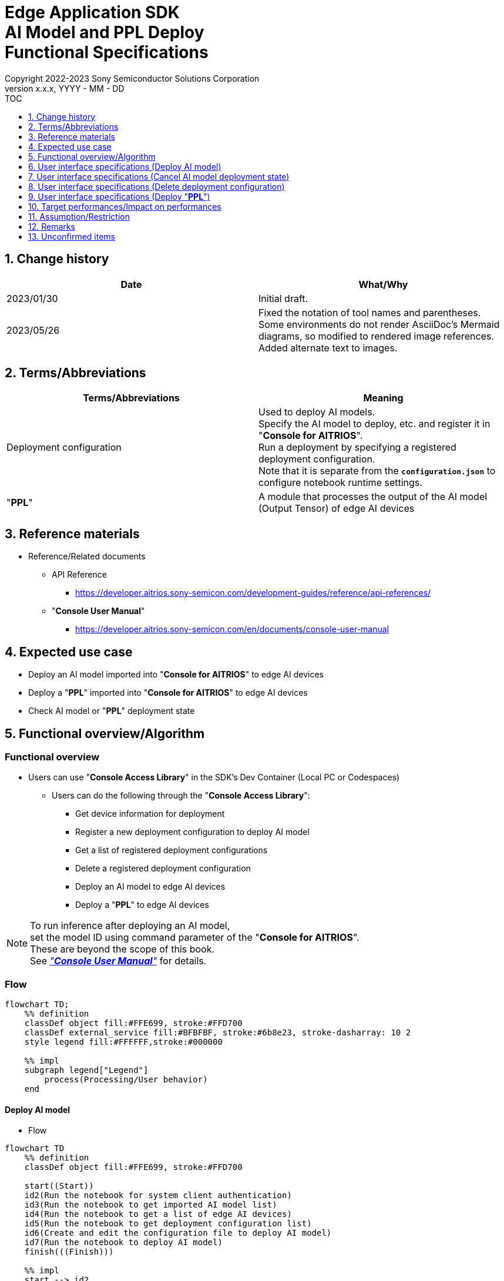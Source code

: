 = Edge Application SDK pass:[<br/>] AI Model and PPL Deploy pass:[<br/>] Functional Specifications pass:[<br/>]
:sectnums:
:sectnumlevels: 1
:author: Copyright 2022-2023 Sony Semiconductor Solutions Corporation
:version-label: Version 
:revnumber: x.x.x
:revdate: YYYY - MM - DD
:trademark-desc1: AITRIOS™ and AITRIOS logos are the registered trademarks or trademarks
:trademark-desc2: of Sony Group Corporation or its affiliated companies.
:toc:
:toc-title: TOC
:toclevels: 1
:chapter-label:
:lang: en

== Change history

|===
|Date |What/Why

|2023/01/30
|Initial draft.

|2023/05/26
|Fixed the notation of tool names and parentheses. + 
Some environments do not render AsciiDoc's Mermaid diagrams, so modified to rendered image references. + 
Added alternate text to images.
|===

== Terms/Abbreviations
|===
|Terms/Abbreviations |Meaning 

|Deployment configuration
|Used to deploy AI models. + 
 Specify the AI model to deploy, etc. and register it in "**Console for AITRIOS**". + 
Run a deployment by specifying a registered deployment configuration. + 
Note that it is separate from the `**configuration.json**` to configure notebook runtime settings.

|"**PPL**"
|A module that processes the output of the AI model (Output Tensor) of edge AI devices

|===

== Reference materials

[[anchor-ref]]
* Reference/Related documents
** API Reference
*** https://developer.aitrios.sony-semicon.com/development-guides/reference/api-references/
** "**Console User Manual**"
*** https://developer.aitrios.sony-semicon.com/en/documents/console-user-manual


== Expected use case

* Deploy an AI model imported into "**Console for AITRIOS**" to edge AI devices

* Deploy a "**PPL**" imported into "**Console for AITRIOS**" to edge AI devices

* Check AI model or "**PPL**" deployment state

== Functional overview/Algorithm

=== Functional overview

* Users can use "**Console Access Library**" in the SDK's Dev Container (Local PC or Codespaces)

** Users can do the following through the "**Console Access Library**":

*** Get device information for deployment
*** Register a new deployment configuration to deploy AI model
*** Get a list of registered deployment configurations
*** Delete a registered deployment configuration
*** Deploy an AI model to edge AI devices
*** Deploy a "**PPL**" to edge AI devices

[NOTE]
====
To run inference after deploying an AI model, + 
set the model ID using command parameter of the "**Console for AITRIOS**". + 
These are beyond the scope of this book. + 
See <<anchor-ref, _"**Console User Manual**"_>> for details.
====

=== Flow

[source,mermaid, target="Legend"]
----
flowchart TD;
    %% definition
    classDef object fill:#FFE699, stroke:#FFD700
    classDef external_service fill:#BFBFBF, stroke:#6b8e23, stroke-dasharray: 10 2
    style legend fill:#FFFFFF,stroke:#000000

    %% impl
    subgraph legend["Legend"]
        process(Processing/User behavior)
    end
----


[[anchor-model-deploy]]

==== Deploy AI model

* Flow

[source,mermaid, target="Flow to deploy AI model"]
----
flowchart TD
    %% definition
    classDef object fill:#FFE699, stroke:#FFD700

    start((Start))
    id2(Run the notebook for system client authentication)
    id3(Run the notebook to get imported AI model list)
    id4(Run the notebook to get a list of edge AI devices)
    id5(Run the notebook to get deployment configuration list)
    id6(Create and edit the configuration file to deploy AI model)
    id7(Run the notebook to deploy AI model)
    finish(((Finish)))

    %% impl
    start --> id2
    id2 --> id3
    id3 --> id4
    id4 --> id5
    id5 --> id6
    id6 --> id7
    id7 --> finish
----

* Flow details
. Run the notebook for system client authentication

. Run the notebook to get imported AI model list

** Run the notebook to get a list of AI models that have been imported into "**Console for AITRIOS**", and get settings in the configuration file, `**model_id**`. + 
*** See <<anchor-conf, _configuration.json_>> for details.

. Run the notebook to get a list of edge AI devices
** Run the notebook to get a list of edge AI devices registered in "**Console for AITRIOS**", and get settings in the configuration file, `**device_id**`, `**model_id**`, and `**model_version**`. + 
*** See <<anchor-conf, _configuration.json_>> for details.

. Run the notebook to get deployment configuration list
** Get deployment configuration to deploy AI model
*** Run the notebook to get a list of deployment configurations registered in "**Console for AITRIOS**", and get settings in the configuration file, `**config_id**`. + 
See <<anchor-conf, _configuration.json_>> for details.

. Create and edit the configuration file to deploy AI model

** Create and edit the configuration file <<anchor-conf, _configuration.json_>> to configure notebook runtime settings

. Run the notebook to deploy AI model

==== Cancel AI model deployment state

* Flow

[NOTE]
====
"Cancel AI model deployment state" is to reset state on the database. + 
Use when a edge AI device stops responding after deploying AI model, leaving deployment state "running" on database. + 
You can't rerun deployment in this state and must cancel. + 
(Do not rerun the notebook to deploy AI model in this state.) + 
You can't cancel deployment to edge AI devices. + 
You can't recover that edge AI device stops responding by SDK. + 
Restart or reset by other means.
====

[source,mermaid, target="Flow to cancel AI model deployment state"]
----
flowchart TD
    %% definition
    classDef object fill:#FFE699, stroke:#FFD700

    start((Start))
    id1("Run the notebook to deploy AI model <br> ※Omit detailed flow")
    id2(Check AI model deployment state)
    id3(Create and edit the configuration file to cancel AI model deployment state)
    id4(Run the notebook to cancel AI model deployment state)
    finish(((Finish)))

    %% impl
    start --> id1
    id1 --> id2
    id2 --> id3
    id3 --> id4
    id4 --> finish
----

* Flow details
. Run the notebook to deploy AI model
** See <<anchor-model-deploy , _flow_>> for details

. Check AI model deployment state
** Run the notebook to deploy AI model and check the deployment results

. Create and edit the configuration file to cancel AI model deployment state

** Create and edit the configuration file <<anchor-conf-cancel, _configuration.json_>> to configure notebook runtime settings

. Run the notebook to cancel AI model deployment state



==== Delete deployment configuration
* Flow

[source,mermaid, target="Flow to delete deployment configuration"]
----
flowchart TD
    %% definition
    classDef object fill:#FFE699, stroke:#FFD700

    start((Start))
    id1(Run the notebook for system client authentication)
    id2(Run the notebook to get deployment configuration list)
    id3(Create and edit the configuration file for running the notebook to delete deployment configuration)
    id4(Run the notebook to delete deployment configuration)
    finish(((Finish)))

    %% impl
    start --> id1
    id1 --> id2
    id2 --> id3
    id3 --> id4
    id4 --> finish
----

* Flow details
. Run the notebook for system client authentication

. Run the notebook to get deployment configuration list

** Run the notebook to get a list of deployment configurations registered in "**Console for AITRIOS**", and get settings in the configuration file, `**config_id**`. 

. Create and edit the configuration file for running the notebook to delete deployment configuration

** Create and edit the configuration file <<anchor-conf-del, _configuration.json_>> to configure notebook runtime settings

. Run the notebook to delete deployment configuration

** Run the notebook to delete deployment configuration specified in the configuration file from "**Console for AITRIOS**"



==== Deploy "**PPL**"
* Flow

[source,mermaid, target="Flow to deploy PPL"]
----
flowchart TD
    %% definition
    classDef object fill:#FFE699, stroke:#FFD700

    start((Start))
    id1(Run the notebook for system client authentication)
    id2(Run the notebook to get imported PPL list)
    id3(Run the notebook to get a list of edge AI devices)
    id4(Create and edit the configuration file for running the notebook to deploy PPL)
    id5(Run the notebook to deploy PPL)
    finish(((Finish)))

    %% impl
    start --> id1
    id1 --> id2
    id2 --> id3
    id3 --> id4
    id4 --> id5
    id5 --> finish
----

* Flow details

. Run the notebook for system client authentication

. Run the notebook to get imported "**PPL**" list
** Run the notebook to get a list of "**PPL**" that have been imported into "**Console for AITRIOS**", and get settings in the configuration file, `**app_name**` and `**version_number**`.
*** See <<anchor-conf-ppl, _configuration.json_>> for details. 

. Run the notebook to get a list of edge AI devices
** Run the notebook to get a list of edge AI devices registered in "**Console for AITRIOS**", and get settings in the configuration file, `**device_id**`.
*** See <<anchor-conf-ppl, _configuration.json_>> for details.

. Create and edit the configuration file for running the notebook to deploy "**PPL**"
** Create and edit the configuration file <<anchor-conf-ppl, _configuration.json_>> to configure notebook runtime settings

. Run the notebook to deploy "**PPL**"

=== Sequence

==== Deploy AI model

[source,mermaid, target="Sequence to deploy AI model"]
----
%%{init:{'themeCSS':'text.actor {font-size:18px !important;} .messageText {font-size:18px !important;} .labelText {font-size:18px !important;} .loopText {font-size:18px !important;} .noteText {font-size:18px !important;}'}}%%
sequenceDiagram
  participant User
  participant Dev Container
  participant Console as Console <br> for AITRIOS

  User->>Dev Container: Run the notebook <br> for system client authentication
  opt Run arbitrarily <br> to get information needed for deployment
    User->>Dev Container: Run the notebook <br> to get imported AI model list
    Dev Container->>Console: Run the API <br> to get AI model list
    Console-->>Dev Container: Response
    Dev Container-->>User: AI model list
    User->>Dev Container: Run the notebook <br> to get a list of edge AI devices
    Dev Container->>Console: Run the API <br> to get a list edge AI devices
    Console-->>Dev Container: Response
    Dev Container-->>User: A list of edge AI devices
    User->>Dev Container: Run the notebook <br> to get deployment <br> configuration list
    Dev Container->>Console: Run the API <br> to get deployment <br> configuration list
    Console-->>Dev Container: Response
    Dev Container-->>User: Deployment configuration list
  end

  User->>Dev Container: Create and edit <br> the configuration file <br> to deploy AI model
  User->>Dev Container: Run the notebook <br> to deploy AI model
  opt To register a new deployment configuration <br> (Specify true/false in the configuration file)
    Dev Container->>Console: Run the API <br> to register deployment configuration
    Console-->>Dev Container: Response
    Dev Container-->>User: Results
  end
  Dev Container->>Console: Run the API to deploy
  Console-->>Dev Container: Response
  Dev Container-->>User: Results
  Dev Container->>Console: Run the API <br> to get deployment results
  Console-->>Dev Container: Response
  Dev Container-->>User: Results

  Note over User, Console: The API to deploy AI model is asynchronous, <br> the response is returned before the deployment is complete. <br> Run the cell to get deployment results, <br> to check the success or failure of the deployment

  opt Run arbitrarily multiple times <br> to check deployment state
    User->>Dev Container: Run the notebook <br> to deploy AI mode <br> (Run the cell to get <br> deployment results only)
    Dev Container->>Console: Run the API <br> to get deployment results
    Console-->>Dev Container: Response
    Dev Container-->>User: Results
  end
----

==== Cancel AI model deployment state

[source,mermaid, target="Sequence to cancel AI model deployment state"]
----
%%{init:{'themeCSS':'text.actor {font-size:18px !important;} .messageText {font-size:18px !important;} .labelText {font-size:18px !important;} .loopText {font-size:18px !important;} .noteText {font-size:18px !important;}'}}%%
sequenceDiagram
  participant User
  participant Dev Container
  participant Console as Console <br> for AITRIOS

  Note over User, Dev Container: Run when you see <br> an edge AI device <br> stops responding <br> after deploying an AI model

  User->>Dev Container: Run the notebook <br> to deploy AI mode <br> (Run the cell to get <br> deployment results only)
  Dev Container->>Console: Run the API <br> to get deployment results
  Console-->>Dev Container: Response
  Dev Container-->>User: Results

  User->>Dev Container: Create and edit <br> the configuration file <br> to cancel AI model <br> deployment state
  User->>Dev Container: Run the notebook <br> to cancel AI model <br> deployment state

  Dev Container->>Console: Run the API <br> to cancel AI model <br> deployment state
  Console-->>Dev Container: Response
  Dev Container-->>User: Results
----

==== Delete deployment configuration

[source,mermaid, target="Sequence to delete deployment configuration"]
----
%%{init:{'themeCSS':'text.actor {font-size:18px !important;} .messageText {font-size:18px !important;} .labelText {font-size:18px !important;} .loopText {font-size:18px !important;} .noteText {font-size:18px !important;}'}}%%
sequenceDiagram
  participant User
  participant Dev Container
  participant Console as Console <br> for AITRIOS

  User->>Dev Container: Run the notebook <br> for system client authentication
  opt Run arbitrarily <br> to get information you need
    User->>Dev Container: Run the notebook <br> to get deployment <br> configuration list
    Dev Container->>Console: Run the API <br> to get deployment <br> configuration list
    Console-->>Dev Container: Response
    Dev Container-->>User: Deployment configuration list
  end
  User->>Dev Container: Create and edit <br> the configuration file <br> to delete deployment <br> configuration
  User->>Dev Container: Run the notebook <br> to delete deployment <br> configuration

  Dev Container->>Console: Run the API <br> to delete deployment <br> configuration
  Console-->>Dev Container: Response
  Dev Container-->>User: Results
----

==== Deploy "**PPL**"

[source,mermaid, target="Sequence to deploy PPL"]
----
%%{init:{'themeCSS':'text.actor {font-size:18px !important;} .messageText {font-size:18px !important;} .labelText {font-size:18px !important;} .loopText {font-size:18px !important;} .noteText {font-size:18px !important;}'}}%%
sequenceDiagram
  participant User
  participant Dev Container
  participant Console as Console <br> for AITRIOS

  User->>Dev Container: Run the notebook <br> for system client authentication
  
  opt Run arbitrarily <br> to get information needed for deployment
    User->>Dev Container:Run the notebook <br> to get imported PPL list
    Dev Container->>Console:Run the API <br> to get PPL list
    Console-->>Dev Container: Response
    Dev Container-->>User: PPL list
    User->>Dev Container: Run the notebook <br> to get a list of edge AI devices
    Dev Container->>Console:Run the API <br> to get a list edge AI devices
    Console-->>Dev Container: Response
    Dev Container-->>User: A list of edge AI devices
  end

  User->>Dev Container: Create and edit <br> the configuration file <br> to deploy PPL
  User->>Dev Container: Run the notebook <br> to deploy PPL
  Dev Container->>Console: Run the API <br> to deploy PPL
  Console-->>Dev Container: Response
  Dev Container-->>User: Results
  Dev Container->>Console: Run the API <br> to get deployment results
  Console-->>Dev Container: Response
  Dev Container-->>User: Results
      Note over User, Console: The API to deploy PPL is asynchronous, <br> the response is returned before the deployment is complete. <br> Run the cell to get deployment results, <br> to check the success or failure of the deployment
  
  opt Run arbitrarily multiple times <br> to check deployment state
    User->>Dev Container: Run the notebook <br> to deploy PPL <br> (Run the cell to get <br> deployment results only)
    Dev Container->>Console: Run the API <br> to get deployment results
    Console-->>Dev Container: Response
    Dev Container-->>User: Results
  end
----

== User interface specifications (Deploy AI model)
=== Prerequisite
* You have registered as a user through "**Portal for AITRIOS**" and participated in the AITRIOS project

* You have uploaded an AI model to the "**Console for AITRIOS**"

=== How to start each function
. Launch the SDK environment and preview the `**README.md**` in the top directory
. Jump to the `**README.md**` in the `**tutorials**` directory from the hyperlink in the SDK environment top directory
. Jump to the `**README.md**` in the `**3_prepare_model**` directory from the hyperlink in the `**README.md**` in the `**tutorials**` directory
. Jump to the `**README.md**` in the `**develop_on_sdk**` directory from the hyperlink in the `**README.md**` in the `**3_prepare_model**` directory
. Jump to the `**README.md**` in the `**4_deploy_to_device**` directory from the hyperlink in the `**README.md**` in the `**develop_on_sdk**` directory
. Jump to the `**README.md**` in the `**deploy_to_device**` directory from the hyperlink in the `**README.md**` in the `**4_deploy_to_device**` directory
. Jump to each feature from each file in the `**deploy_to_device**` directory


=== Run the notebook for system client authentication
. Jump to the `**README.md**` in the `**set_up_console_client**` directory from the hyperlink in the `**README.md**` in the `**deploy_to_device**` directory
. Open the notebook for system client authentication, _*.ipynb_, in the `**set_up_console_client**` directory, and run the python scripts in it

=== Run the notebook to get imported AI model list
. Jump to the `**README.md**` in the `**get_model_list**` directory from the hyperlink in the `**README.md**` in the `**deploy_to_device**` directory
. Open the notebook to get AI model list, _*.ipynb_, in the `**get_model_list**` directory, and run the python scripts in it
** If successful, information about the AI models imported into "**Console for AITRIOS**", such as model ID, version, etc., is displayed in the notebook

=== Run the notebook to get a list of edge AI devices
. Jump to the `**README.md**` in the `**get_device_list**` directory from the hyperlink in the `**README.md**` in the `**deploy_to_device**` directory
. Open the notebook to get a list of edge AI devices, _*.ipynb_, in the `**get_device_list**` directory, and run the python scripts in it
** If successful, information about the edge AI devices registered in "**Console for AITRIOS**", such as device ID, deployed model ID, etc., is displayed in the notebook

=== Run the notebook to get deployment configuration list
. Jump to the `**README.md**` in the `**get_deploy_config**` directory from the hyperlink in the `**README.md**` in the `**deploy_to_device**` directory
. Open the notebook to get deployment configuration list, _*.ipynb_, in the `**get_deploy_config**` directory, and run the python scripts in it
** If successful, information about the deployment configurations registered in "**Console for AITRIOS**", such as config ID, etc., is displayed in the notebook

=== Create and edit the configuration file to deploy AI model
NOTE: All parameters are required, unless otherwise indicated.

NOTE: All values are case sensitive, unless otherwise indicated.

NOTE: The parameters passed to the "**Console Access Library**" API are as specified in the <<anchor-ref, _"**Console Access Library**" API_>>.

. Create and edit the configuration file, `**configuration.json**`, in the `**deploy_to_device**` directory.

[[anchor-conf]]
[cols="2,2,3a,3a,4a"]
|===
|Configuration | |Meaning |Range |Remarks

|`**should_create_deploy_config**`
|
|Whether to register new deployment configuration
|true or false +
true:New registration +
false:Use registered
|Don't abbreviate

|`**config_id**`
|
|ID of the deployment configuration

* Specify any character string for new registration +
* If using registered, specify its ID

|String +
Details follow the "**Console Access Library**" API specification.
|Don't abbreviate

Used for the following "**Console Access Library**" API.

* `**deployment.deployment.Deployment.create_deploy_configuration**`
* `**deployment.deployment.Deployment.deploy_by_configuration**`

|`**create_config**`
|`**comment**`
|Description of the newly registered deployment configuration
|String +
Details follow the "**Console Access Library**" API specification.
|Optional

* Use to register a new deployment configuration.

Used for the following "**Console Access Library**" API.

* `**deployment.deployment.Deployment.create_deploy_configuration**`

|
|`**model_id**`
|ID of the AI model to deploy +
Specify the ID of an imported AI model
|String +
Details follow the "**Console Access Library**" API specification.
|Optional. But don't abbreviate this to register a new deployment configuration.

* Use to register a new deployment configuration.


Used for the following "**Console Access Library**" API.

* `**deployment.deployment.Deployment.create_deploy_configuration**`

|
|`**model_version_number**`
|Version of the AI model to deploy +
Specify the version of an imported AI model 
|String +
Details follow the "**Console Access Library**" API specification.
|Optional

* Use to register a new deployment configuration.

Used for the following "**Console Access Library**" API.

* `**deployment.deployment.Deployment.create_deploy_configuration**`

|`**device_ids**`
|
|ID of the edge AI devices to deploy AI model
|List of strings
|Don't abbreviate

Used for the following "**Console Access Library**" API.

* `**deployment.deployment.Deployment.deploy_by_configuration**`

|`**replace_model_id**`
|
|ID of the AI model to be replaced + 
Specify the ID of the AI model to replace (overwrite) among the models deployed on the device
|String +
Details follow the "**Console Access Library**" API specification.
|Optional +
Optional if you don't replace the AI model. + 
(If not specified when the number of models deployed on the edge AI device has reached the limit, an error occurs.)

Used for the following "**Console Access Library**" API.

* `**deployment.deployment.Deployment.deploy_by_configuration**`

|`**comment**`
|
|Deployment description
|String +
Details follow the "**Console Access Library**" API specification.
|Optional

Used for the following "**Console Access Library**" API.

* `**deployment.deployment.Deployment.deploy_by_configuration**`

|===


=== Run the notebook to deploy AI model
. Open the notebook, `**deploy_to_device.ipynb**`, in the `**deploy_to_device**` directory, and run the python scripts in it

** The scripts do the following:

*** Checks that <<anchor-conf, _configuration.json_>> exists in the `**deploy_to_device**` directory
**** If an error occurs, the error description is displayed and running is interrupted.

*** Checks the contents of <<anchor-conf, _configuration.json_>>
**** If an error occurs, the error description is displayed and running is interrupted.

*** Checks the contents of `**configuration.json**` for `**should_create_deploy_config**`
**** If true, run the API to register deployment configuration
***** If the deployment configuration is successfully registered, `**deploy_to_device.ipynb**` displays a successful message
***** If an error occurs, the error description is displayed and running is interrupted.

*** Run the API to deploy AI model
**** If API execution is successful, `**deploy_to_device.ipynb**` displays a successful message
**** If an error occurs, the error description is displayed and running is interrupted.

*** Run the API to get AI model deployment results
**** If results are gotten successfully, `**deploy_to_device.ipynb**` displays a successful message and deployment results
**** If an error occurs, the error description is displayed and running is interrupted.

**** See https://developer.aitrios.sony-semicon.com/development-guides/documents/specifications/["**Cloud SDK Console Access Library (Python) Functional Specifications**"] for details on errors and response times

== User interface specifications (Cancel AI model deployment state)

[NOTE]
====
Use when a edge AI device stops responding after an AI model deployment and the deployment state on the database remains "running". + 
Operation is not guaranteed when this function is executed under normal conditions.
====


=== Prerequisite
* You have registered as a user through "**Portal for AITRIOS**" and participated in the AITRIOS project

* After deploying an AI model, check the deployment state to determine whether to cancel the deployment state

=== How to start each function
. Launch the SDK environment and preview the `**README.md**` in the top directory
. Jump to the `**README.md**` in the `**tutorials**` directory from the hyperlink in the SDK environment top directory
. Jump to the `**README.md**` in the `**3_prepare_model**` directory from the hyperlink in the `**README.md**` in the `**tutorials**` directory
. Jump to the `**README.md**` in the `**develop_on_sdk**` directory from the hyperlink in the `**README.md**` in the `**3_prepare_model**` directory
. Jump to the `**README.md**` in the `**4_deploy_to_device**` directory from the hyperlink in the `**README.md**` in the `**develop_on_sdk**` directory
. Jump to the `**README.md**` in the `**cancel_deploy_state**` directory from the hyperlink in the `**README.md**` in the `**4_deploy_to_device**` directory
. Jump to each feature from each file in the `**cancel_deploy_state**` directory


=== Create and edit the configuration file to cancel AI model deployment state

NOTE: All parameters are required, unless otherwise indicated.

NOTE: The parameters passed to the "**Console Access Library**" API are as specified in the <<anchor-ref, _"**Console Access Library**" API_>>.

. Create and edit the configuration file, `**configuration.json**`, in the `**cancel_deploy_state**` directory.

[[anchor-conf-cancel]]
[cols="2,2,2,3a"]
|===
|Configuration |Meaning |Range |Remarks

|`**device_id**`
|ID of the edge AI device to cancel deployment state
|String +
Details follow the "**Console Access Library**" API specification.
|Don't abbreviate

Used for the following "**Console Access Library**" API.

* `**deployment.deployment.Deployment.cancel_deployment**`

|`**deploy_id**`
|Deployment ID to cancel deployment state
|String +
Details follow the "**Console Access Library**" API specification.
|Don't abbreviate

Used for the following "**Console Access Library**" API.

* `**deployment.deployment.Deployment.cancel_deployment**`

|===

[NOTE]
====
After running the notebook to deploy AI model, deployment results and state are displayed. Get settings in the configuration file, `**device_id**` and `**deploy_id**` from them.
====


=== Run the notebook to cancel AI model deployment state
. Open the notebook, `**cancel_deploy_state.ipynb**`, in the `**cancel_deploy_state**` directory, and run the python scripts in it

** The scripts do the following:

*** Checks that <<anchor-conf-cancel, _configuration.json_>> exists in the `**cancel_deploy_state**` directory
**** If an error occurs, the error description is displayed and running is interrupted.

*** Checks the contents of <<anchor-conf-cancel, _configuration.json_>>
**** If an error occurs, the error description is displayed and running is interrupted.

*** Run the API to cancel AI model deployment state
**** If API execution is successful, `**cancel_deploy_state.ipynb**` displays a successful message
**** If an error occurs, the error description is displayed and running is interrupted.

NOTE: When the API is executed, the deployment state on the "**Console**" transitions from "Running" to "Canceled".


== User interface specifications (Delete deployment configuration)
=== Prerequisite
* You have registered as a user through "**Portal for AITRIOS**" and participated in the AITRIOS project

* You have registered a deployment configuration in the "**Console for AITRIOS**"


=== How to start each function
. Launch the SDK environment and preview the `**README.md**` in the top directory
. Jump to the `**README.md**` in the `**tutorials**` directory from the hyperlink in the SDK environment top directory
. Jump to the `**README.md**` in the `**3_prepare_model**` directory from the hyperlink in the `**README.md**` in the `**tutorials**` directory
. Jump to the `**README.md**` in the `**develop_on_sdk**` directory from the hyperlink in the `**README.md**` in the `**3_prepare_model**` directory
. Jump to the `**README.md**` in the `**4_deploy_to_device**` directory from the hyperlink in the `**README.md**` in the `**develop_on_sdk**` directory
. Jump to the `**README.md**` in the `**delete_deploy_config**` directory from the hyperlink in the `**README.md**` in the `**4_deploy_to_device**` directory
. Jump to each feature from each file in the `**delete_deploy_config**` directory

=== Run the notebook for system client authentication
. Jump to the `**README.md**` in the `**set_up_console_client**` directory from the hyperlink in the `**README.md**` in the `**delete_deploy_config**` directory
. Open the notebook for system client authentication, _*.ipynb_, in the `**set_up_console_client**` directory, and run the python scripts in it


=== Run the notebook to get deployment configuration list
. Jump to the `**README.md**` in the `**get_deploy_config**` directory from the hyperlink in the `**README.md**` in the `**delete_deploy_config**` directory
. Open the notebook to get deployment configuration list, _*.ipynb_, in the `**get_deploy_config**` directory, and run the python scripts in it
** If successful, information about the deployment configurations registered in "**Console for AITRIOS**", such as config ID, etc., is displayed in the notebook

=== Create and edit the configuration file for running the notebook to delete deployment configuration
NOTE: All parameters are required, unless otherwise indicated.

NOTE: The parameters passed to the "**Console Access Library**" API are as specified in the <<anchor-ref, _"**Console Access Library**" API_>>.

. Create and edit the configuration file, `**configuration.json**`, in the `**delete_deploy_config**` directory.

[[anchor-conf-del]]
[cols="2,2,2,3a"]
|===
|Configuration |Meaning |Range |Remarks

|`**config_id**`
|ID of the deployment configuration to delete
|String +
Details follow the "**Console Access Library**" API specification.
|Don't abbreviate

Used for the following "**Console Access Library**" API.

* `**deployment.deployment.Deployment.delete_deploy_configuration**`

|===


=== Run the notebook to delete deployment configuration
. Open the notebook, `**delete_deploy_config.ipynb**`, in the `**delete_deploy_config**` directory, and run the python scripts in it

** The scripts do the following:

*** Checks that <<anchor-conf-del, _configuration.json_>> exists in the `**delete_deploy_config**` directory

**** If an error occurs, the error description is displayed and running is interrupted.

*** Checks the contents of <<anchor-conf-del, _configuration.json_>>

**** If an error occurs, the error description is displayed and running is interrupted.

*** Runs the API to delete deployment configuration

**** If deletion is successful, `**delete_deploy_config.ipynb**` displays a successful message

** If an error occurs, the error description is displayed in the `**delete_deploy_config.ipynb**` and running is interrupted.

*** See https://developer.aitrios.sony-semicon.com/development-guides/documents/specifications/["**Cloud SDK Console Access Library (Python) Functional Specifications**"] for details on errors and response times





== User interface specifications (Deploy "**PPL**")
=== Prerequisite
* You have registered as a user through "**Portal for AITRIOS**" and participated in the AITRIOS project

* You have uploaded a "**PPL**" to the "**Console for AITRIOS**"

=== How to start each function
. Launch the SDK environment and preview the `**README.md**` in the top directory
. Jump to the `**README.md**` in the `**tutorials**` directory from the hyperlink in the SDK environment top directory
. Jump to the `**4_prepare_application**` directory from the hyperlink in the `**README.md**` in the `**tutorials**` directory
. Jump to the `**README.md**` in the `**3_deploy_to_device**` directory from the hyperlink in the `**README.md**` in the `**4_prepare_application**` directory
. Jump to each feature from each file in the `**3_deploy_to_device**` directory


=== Run the notebook for system client authentication
. Jump to the `**README.md**` in the `**set_up_console_client**` directory from the hyperlink in the `**README.md**` in the `**3_deploy_to_device**` directory
. Open the notebook for system client authentication, _*.ipynb_, in the `**set_up_console_client**` directory, and run the python scripts in it

=== Run the notebook to get imported "**PPL**" list
. Jump to the `**README.md**` in the `**get_application_list**` directory from the hyperlink in the `**README.md**` in the `**3_deploy_to_device**` directory
. Open the notebook to get "**PPL**" information list, _*.ipynb_, in the `**get_application_list**` directory, and run the python scripts in it
** If successful, information about the "**PPL**" imported into "**Console for AITRIOS**", such as application name, version, etc., is displayed in the notebook

=== Run the notebook to get a list of edge AI devices
. Jump to the `**README.md**` in the `**get_device_list**` directory from the hyperlink in the `**README.md**` in the `**3_deploy_to_device**` directory
. Open the notebook to get a list of edge AI devices, _*.ipynb_, in the `**get_device_list**` directory, and run the python scripts in it
** If successful, information about the edge AI devices registered in "**Console for AITRIOS**", such as device ID, etc., is displayed in the notebook


=== Create and edit the configuration file for running the notebook to deploy "**PPL**"
NOTE: All parameters are required, unless otherwise indicated.

NOTE: The parameters passed to the "**Console Access Library**" API are as specified in the <<anchor-ref, _"**Console Access Library**" API_>>.

. Create and edit the configuration file, `**configuration.json**`, in the `**3_deploy_to_device**` directory.

[[anchor-conf-ppl]]
[cols="2,2,2,3a"]
|===
|Configuration |Meaning |Range |Remarks

|`**app_name**`
|Name of the "**PPL**" to deploy
|String +
Details follow the "**Console Access Library**" API specification.
|Don't abbreviate

Used for the following "**Console Access Library**" API.

* `**deployment.deployment.Deployment.deploy_device_app**`
* `**deployment.deployment.Deployment.get_device_app_deploys**`

|`**version_number**`
|Version of the "**PPL**" to deploy
|String +
Details follow the "**Console Access Library**" API specification.
|Don't abbreviate

Used for the following "**Console Access Library**" API.

* `**deployment.deployment.Deployment.deploy_device_app**`
* `**deployment.deployment.Deployment.get_device_app_deploys**`

|`**device_ids**`
|ID of edge AI device to deploy "**PPL**"
|List of strings
|Don't abbreviate

Used for the following "**Console Access Library**" API.

* `**deployment.deployment.Deployment.deploy_device_app**`

|`**comment**`
|"**PPL**" deployment description
|String +
Details follow the "**Console Access Library**" API specification.
|Optional

Used for the following "**Console Access Library**" API.

* `**deployment.deployment.Deployment.deploy_device_app**`

|===


=== Run the notebook to deploy "**PPL**"

. Open the notebook, `**deploy_to_device.ipynb**`, in the `**3_deploy_to_device**` directory, and run the python scripts in it

** The scripts do the following:

*** Checks that <<anchor-conf-ppl, _configuration.json_>> exists in the `**3_deploy_to_device**` directory
**** If an error occurs, the error description is displayed and running is interrupted.

*** Checks the contents of <<anchor-conf-ppl, _configuration.json_>>
**** If an error occurs, the error description is displayed and running is interrupted.

*** Run the API to deploy "**PPL**"
**** If API execution is successful, `**deploy_to_device.ipynb**` displays a successful message
**** If an error occurs, the error description is displayed and running is interrupted.

*** Run the API to get "**PPL**" deployment results
**** If results are gotten successfully, `**deploy_to_device.ipynb**` displays a successful message and deployment results
**** If an error occurs, the error description is displayed and running is interrupted.

**** See https://developer.aitrios.sony-semicon.com/development-guides/documents/specifications/["**Cloud SDK Console Access Library (Python) Functional Specifications**"] for details on errors and response times



== Target performances/Impact on performances
* Usability

** When the SDK environment is built, AI models and "**PPL**" can be deployed from "**Console for AITRIOS**" to edge AI devices without any additional installation steps

** UI response time of 1.2 seconds or less
** If processing takes more than 5 seconds, indicates that processing is in progress with successive updates
** Provides users with documentation of usage tools and version information

== Assumption/Restriction
* You can't cancel deployment or deletion of deployment configuration halfway
* If you cancel and restart notebooks, start each process from the beginning instead of resuming in the middle

== Remarks
* None

== Unconfirmed items
* None


